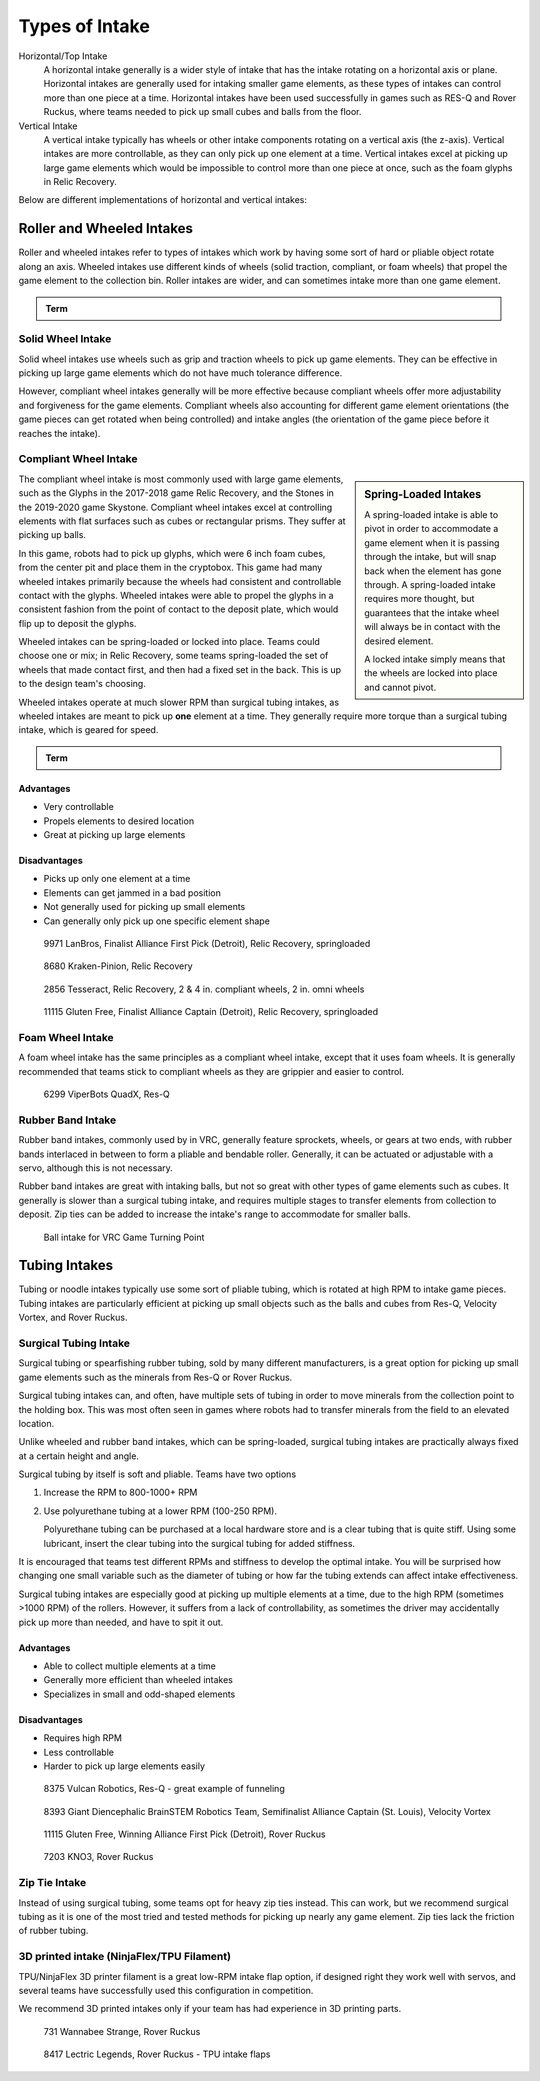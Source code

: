Types of Intake
===============

Horizontal/Top Intake
   A horizontal intake generally is a wider style of intake that has the intake rotating on a horizontal axis or plane. Horizontal intakes are generally used for intaking smaller game elements, as these types of intakes can control more than one piece at a time. Horizontal intakes have been used successfully in games such as RES-Q and Rover Ruckus, where teams needed to pick up small cubes and balls from the floor.

Vertical Intake
   A vertical intake typically has wheels or other intake components rotating on a vertical axis (the z-axis). Vertical intakes are more controllable, as they can only pick up one element at a time. Vertical intakes excel at picking up large game elements which would be impossible to control more than one piece at once, such as the foam glyphs in Relic Recovery.

Below are different implementations of horizontal and vertical intakes:

Roller and Wheeled Intakes
--------------------------

Roller and wheeled intakes refer to types of intakes which work by having some sort of hard or pliable object rotate along an axis. Wheeled intakes use different kinds of wheels (solid traction, compliant, or foam wheels) that propel the game element to the collection bin. Roller intakes are wider, and can sometimes intake more than one game element.

.. admonition:: Term

   .. glossary::

      Compliant Wheel
         A compliant wheel is a flexible rubber wheel that is primarily used for intakes. These are **NOT** designed for use in drivetrains.

         The available bore options vary depending on the vendor. As with standard wheels, durometer (hardness of rubber) affects both traction and longevity, sacrificing one for the other. However, in the case of intakes, a lower durometer is recommended to have maximum grippiness for intaking game elements.

         Durometer refers to the hardness of rubber. Having a high durometer translates to a harder rubber surface, more durability, but less traction. A low durometer means a softer rubber, worse durability, but improved traction.

         Examples of compliant wheel are Andymark's Compliant Wheels, and goBILDA's Gecko Wheels.

         .. figure:: images/compliant-wheel-2-inch.png
            :alt: A 2" green compliant wheel
            :width: 200

            A 2" compliant wheel

         .. figure:: images/compliant-wheel-4-inch.png
            :alt: A 4" green compliant wheel
            :width: 200

            A 4" compliant wheel

Solid Wheel Intake
^^^^^^^^^^^^^^^^^^

Solid wheel intakes use wheels such as grip and traction wheels to pick up game elements. They can be effective in picking up large game elements which do not have much tolerance difference.

However, compliant wheel intakes generally will be more effective because compliant wheels offer more adjustability and forgiveness for the game elements. Compliant wheels also accounting for different game element orientations (the game pieces can get rotated when being controlled) and intake angles (the orientation of the game piece before it reaches the intake).

Compliant Wheel Intake
^^^^^^^^^^^^^^^^^^^^^^

.. sidebar:: Spring-Loaded Intakes

   A spring-loaded intake is able to pivot in order to accommodate a game element when it is passing through the intake, but will snap back when the element has gone through. A spring-loaded intake requires more thought, but guarantees that the intake wheel will always be in contact with the desired element.

   A locked intake simply means that the wheels are locked into place and cannot pivot.

The compliant wheel intake is most commonly used with large game elements, such as the Glyphs in the 2017-2018 game Relic Recovery, and the Stones in the 2019-2020 game Skystone. Compliant wheel intakes excel at controlling elements with flat surfaces such as cubes or rectangular prisms. They suffer at picking up balls.

In this game, robots had to pick up glyphs, which were 6 inch foam cubes, from the center pit and place them in the cryptobox. This game had many wheeled intakes primarily because the wheels had consistent and controllable contact with the glyphs. Wheeled intakes were able to propel the glyphs in a consistent fashion from the point of contact to the deposit plate, which would flip up to deposit the glyphs.

Wheeled intakes can be spring-loaded or locked into place. Teams could choose one or mix; in Relic Recovery, some teams spring-loaded the set of wheels that made contact first, and then had a fixed set in the back. This is up to the design team's choosing.

Wheeled intakes operate at much slower RPM than surgical tubing intakes, as wheeled intakes are meant to pick up **one** element at a time. They generally require more torque than a surgical tubing intake, which is geared for speed.

.. admonition:: Term

   .. glossary::

      Surgical Tubing
            Surgical tubing is generally latex or rubber tubing. Its most common use case is in active intakes, and has been popular among teams for many seasons. Surgical tubing has a hollow center and is sold in different diameters and wall thicknesses. Teams can experiment with different kinds of surgical tubing, as well as adding polyurethane tubing (clear tubing that is stiffer than rubber or latex tubing) in order to make the tubing more stiff.

            .. image:: images/surgical-tubing.png
               :alt: A roll of surgical tubing
               :width: 200

Advantages
~~~~~~~~~~

- Very controllable
- Propels elements to desired location
- Great at picking up large elements

Disadvantages
~~~~~~~~~~~~~

- Picks up only one element at a time
- Elements can get jammed in a bad position
- Not generally used for picking up small elements
- Can generally only pick up one specific element shape

.. figure:: images/compliant-wheel-intake/9971-intake.png
   :alt: 9971's Relic Recovery intake

   9971 LanBros, Finalist Alliance First Pick (Detroit), Relic Recovery, springloaded

.. figure:: images/compliant-wheel-intake/8680-intake.png
   :alt: 8680's Relic Recovery intake

   8680 Kraken-Pinion, Relic Recovery

.. figure:: images/compliant-wheel-intake/2856-intake.png
   :alt: 2856's Relic Recovery intake

   2856 Tesseract, Relic Recovery, 2 & 4 in. compliant wheels, 2 in. omni wheels

.. figure:: images/compliant-wheel-intake/11115-intake.png
   :alt: 11115's Relic Recovery intake

   11115 Gluten Free, Finalist Alliance Captain (Detroit), Relic Recovery, springloaded

Foam Wheel Intake
^^^^^^^^^^^^^^^^^

A foam wheel intake has the same principles as a compliant wheel intake, except that it uses foam wheels. It is generally recommended that teams stick to compliant wheels as they are grippier and easier to control.

.. figure:: images/foam-wheel-intake/6299-intake.png
   :alt: 6299's ResQ intake

   6299 ViperBots QuadX, Res-Q

Rubber Band Intake
^^^^^^^^^^^^^^^^^^

Rubber band intakes, commonly used by in VRC, generally feature sprockets, wheels, or gears at two ends, with rubber bands interlaced in between to form a pliable and bendable roller. Generally, it can be actuated or adjustable with a servo, although this is not necessary.

Rubber band intakes are great with intaking balls, but not so great with other types of game elements such as cubes. It generally is slower than a surgical tubing intake, and requires multiple stages to transfer elements from collection to deposit. Zip ties can be added to increase the intake's range to accommodate for smaller balls.

.. figure:: images/rubber-band-intake/vrc-intake.png
   :alt: A rubber band intake for VRC Turning Point

   Ball intake for VRC Game Turning Point

Tubing Intakes
--------------

Tubing or noodle intakes typically use some sort of pliable tubing, which is rotated at high RPM to intake game pieces. Tubing intakes are particularly efficient at picking up small objects such as the balls and cubes from Res-Q, Velocity Vortex, and Rover Ruckus.

Surgical Tubing Intake
^^^^^^^^^^^^^^^^^^^^^^

Surgical tubing or spearfishing rubber tubing, sold by many different manufacturers, is a great option for picking up small game elements such as the minerals from Res-Q or Rover Ruckus.

Surgical tubing intakes can, and often, have multiple sets of tubing in order to move minerals from the collection point to the holding box. This was most often seen in games where robots had to transfer minerals from the field to an elevated location.

Unlike wheeled and rubber band intakes, which can be spring-loaded, surgical tubing intakes are practically always fixed at a certain height and angle.

Surgical tubing by itself is soft and pliable. Teams have two options

#. Increase the RPM to 800-1000+ RPM
#. Use polyurethane tubing at a lower RPM (100-250 RPM).

   Polyurethane tubing can be purchased at a local hardware store and is a clear tubing that is quite stiff. Using some lubricant, insert the clear tubing into the surgical tubing for added stiffness.

It is encouraged that teams test different RPMs and stiffness to develop the optimal intake. You will be surprised how changing one small variable such as the diameter of tubing or how far the tubing extends can affect intake effectiveness.

Surgical tubing intakes are especially good at picking up multiple elements at a time, due to the high RPM (sometimes >1000 RPM) of the rollers. However, it suffers from a lack of controllability, as sometimes the driver may accidentally pick up more than needed, and have to spit it out.

Advantages
~~~~~~~~~~

- Able to collect multiple elements at a time
- Generally more efficient than wheeled intakes
- Specializes in small and odd-shaped elements

Disadvantages
~~~~~~~~~~~~~

- Requires high RPM
- Less controllable
- Harder to pick up large elements easily

.. figure:: images/tubing-intake/8375-intake.png
   :alt: 8375's surgical tubing intake

   8375 Vulcan Robotics, Res-Q - great example of funneling

.. figure:: images/tubing-intake/8393-intake.png
   :alt: 8393's surgical tubing intake

   8393 Giant Diencephalic BrainSTEM Robotics Team, Semifinalist Alliance Captain (St. Louis), Velocity Vortex

.. figure:: images/tubing-intake/11115-intake.png
   :alt: 11115's surgical tubing intake

   11115 Gluten Free, Winning Alliance First Pick (Detroit), Rover Ruckus

.. figure:: images/tubing-intake/7203-intake.png
   :alt: 7203's surgical tubing intake

   7203 KNO3, Rover Ruckus

Zip Tie Intake
^^^^^^^^^^^^^^

Instead of using surgical tubing, some teams opt for heavy zip ties instead. This can work, but we recommend surgical tubing as it is one of the most tried and tested methods for picking up nearly any game element. Zip ties lack the friction of rubber tubing.

3D printed intake (NinjaFlex/TPU Filament)
^^^^^^^^^^^^^^^^^^^^^^^^^^^^^^^^^^^^^^^^^^

TPU/NinjaFlex 3D printer filament is a great low-RPM intake flap option, if designed right they work well with servos, and several teams have successfully used this configuration in competition.

We recommend 3D printed intakes only if your team has had experience in 3D printing parts.

.. figure:: images/3d-printed-intake/731-3dp-intake.png
   :alt: 731's 3D printed intake

   731 Wannabee Strange, Rover Ruckus

.. figure:: images/3d-printed-intake/8417-3dp-intake.png
   :alt: 8417's 3D printed intake

   8417 Lectric Legends, Rover Ruckus - TPU intake flaps

